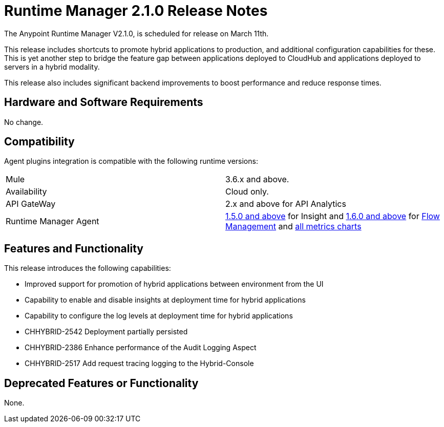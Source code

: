 = Runtime Manager 2.1.0 Release Notes
:keywords: arm, runtime manager, release notes

The Anypoint Runtime Manager V2.1.0, is scheduled for release on March 11th.

This release includes shortcuts to promote hybrid applications to production, and additional configuration capabilities for these. This is yet another step to bridge the feature gap between applications deployed to CloudHub and applications deployed to servers in a hybrid modality.

This release also includes significant backend improvements to boost performance and reduce response times.


== Hardware and Software Requirements

No change.

== Compatibility

Agent plugins integration is compatible with the following runtime versions:

[cols="2*a"]
|===
|Mule | 3.6.x and above.
|Availability | Cloud only.
|API GateWay | 2.x and above for API Analytics
|Runtime Manager Agent | link:/release-notes/runtime-manager-agent-1.5.0-release-notes[1.5.0 and above] for Insight and link:/release-notes/runtime-manager-agent-1.6.0-release-notes[1.6.0 and above] for link:/runtime-manager/flow-management[Flow Management] and link:/runtime-manager/monitoring-dashboards[all metrics charts]
|===


== Features and Functionality

This release introduces the following capabilities:

* Improved support for promotion of hybrid applications between environment from the UI
* Capability to enable and disable insights at deployment time for hybrid applications
* Capability to configure the log levels at deployment time for hybrid applications


* CHHYBRID-2542	Deployment partially persisted
* CHHYBRID-2386	Enhance performance of the Audit Logging Aspect
* CHHYBRID-2517	Add request tracing logging to the Hybrid-Console

== Deprecated Features or Functionality

None.
